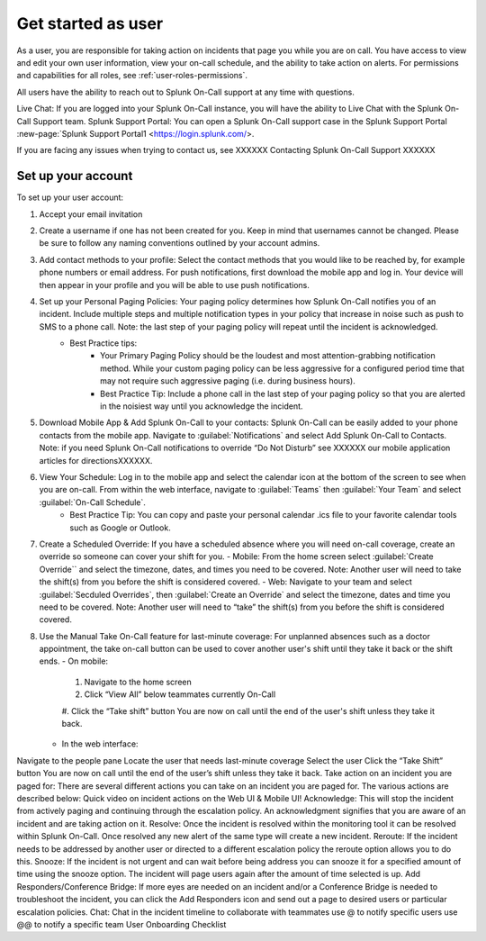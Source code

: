 .. _user-role:

************************************************************************
Get started as user
************************************************************************

.. meta::
   :description: About the user roll in Splunk On-Call.


As a user, you are responsible for taking action on incidents that page you while you are on call. You have access to view and edit your own user information, view your on-call schedule, and the ability to take action on alerts. For permissions and capabilities for all roles, see :ref:`user-roles-permissions`.

All users have the ability to reach out to Splunk On-Call support at any time with questions.

Live Chat: If you are logged into your Splunk On-Call instance, you will have the ability to Live Chat with the Splunk On-Call Support team.
Splunk Support Portal: You can open a Splunk On-Call support case in the Splunk Support Portal :new-page:`Splunk Support Portal1 <https://login.splunk.com/>.

If you are facing any issues when trying to contact us, see XXXXXX Contacting Splunk On-Call Support XXXXXX

Set up your account
================================

To set up your user account:

#. Accept your email invitation 

#. Create a username if one has not been created for you. Keep in mind that usernames cannot be changed. Please be sure to follow any naming conventions outlined by your account admins. 

#. Add contact methods to your profile: Select the contact methods that you would like to be reached by, for example phone numbers or email address. For push notifications, first download the mobile app and log in. Your device will then appear in your profile and you will be able to use push notifications.

#. Set up your Personal Paging Policies: Your paging policy determines how Splunk On-Call notifies you of an incident. Include multiple steps and multiple notification types in your policy that increase in noise such as push to SMS to a phone call. Note: the last step of your paging policy will repeat until the incident is acknowledged. 
    - Best Practice tips: 
       - Your Primary Paging Policy should be the loudest and most attention-grabbing notification method. While your custom paging policy can be less aggressive for a configured period time that may not require such aggressive paging (i.e. during business hours).
       - Best Practice Tip: Include a phone call in the last step of your paging policy so that you are alerted in the noisiest way until you acknowledge the incident.

#. Download Mobile App & Add Splunk On-Call to your contacts: Splunk On-Call can be easily added to your phone contacts from the mobile app. Navigate to :guilabel:`Notifications` and select Add Splunk On-Call to Contacts. Note: if you need Splunk On-Call notifications to override “Do Not Disturb” see XXXXXX our mobile application articles for directionsXXXXXX.

#. View Your Schedule: Log in to the mobile app and select the calendar icon at the bottom of the screen to see when you are on-call. From within the web interface, navigate to :guilabel:`Teams` then :guilabel:`Your Team` and select :guilabel:`On-Call Schedule`.  
    - Best Practice Tip: You can copy and paste your personal calendar .ics file to your favorite calendar tools such as Google or Outlook.

#. Create a Scheduled Override: If you have a scheduled absence where you will need on-call coverage, create an override so someone can cover your shift for you. 
   - Mobile: From the home screen select :guilabel:`Create Override`` and select the timezone, dates, and times you need to be covered. Note: Another user will need to take the shift(s) from you before the shift is considered covered.
   - Web: Navigate to your team and select :guilabel:`Secduled Overrides`, then :guilabel:`Create an Override`  and select the timezone, dates and time you need to be covered. Note: Another user will need to “take” the shift(s) from you before the shift is considered covered.

#. Use the Manual Take On-Call feature for last-minute coverage: For unplanned absences such as a doctor appointment, the take on-call button can be used to cover another user's shift until they take it back or the shift ends.  
   - On mobile: 
     #. Navigate to the home screen
     #. Click “View All” below teammates currently On-Call
     #. Click the “Take shift” button
     You are now on call until the end of the user's shift unless they take it back.
   - In the web interface: 
Navigate to the people pane
Locate the user that needs last-minute coverage
Select the user
Click the “Take Shift” button
You are now on call until the end of the user’s shift unless they take it back. 
Take action on an incident you are paged for: There are several different actions you can take on an incident you are paged for. The various actions are described below: Quick video on incident actions on the Web UI & Mobile UI! 
Acknowledge: This will stop the incident from actively paging and continuing through the escalation policy. An acknowledgment signifies that you are aware of an incident and are taking action on it.
Resolve: Once the incident is resolved within the monitoring tool it can be resolved within Splunk On-Call. Once resolved any new alert of the same type will create a new incident.
Reroute: If the incident needs to be addressed by another user or directed to a different escalation policy the reroute option allows you to do this. 
Snooze: If the incident is not urgent and can wait before being address you can snooze it for a specified amount of time using the snooze option. The incident will page users again after the amount of time selected is up.
Add Responders/Conference Bridge: If more eyes are needed on an incident and/or a Conference Bridge is needed to troubleshoot the incident, you can click the Add Responders icon and send out a page to desired users or particular escalation policies.
Chat: Chat in the incident timeline to collaborate with teammates
use @ to notify specific users
use @@ to notify a specific team
User Onboarding Checklist
